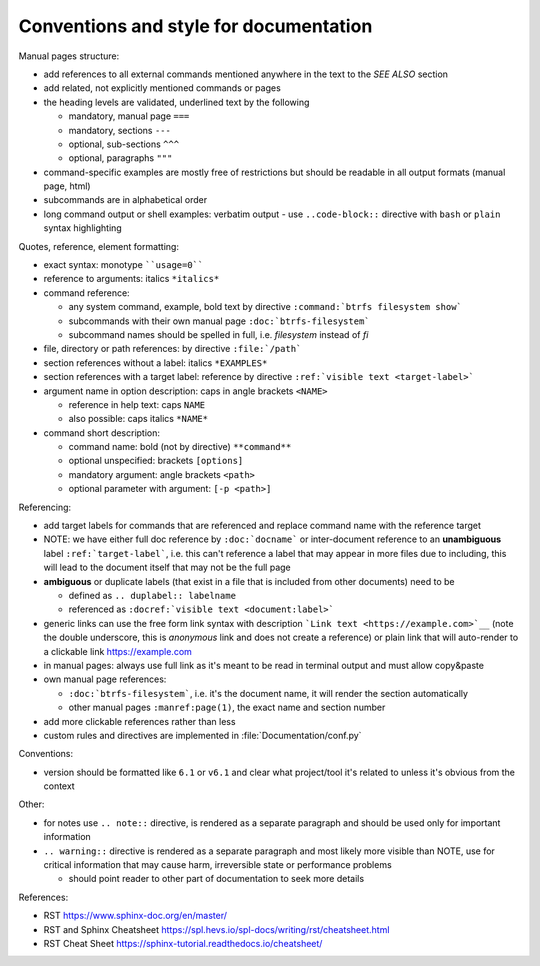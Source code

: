 Conventions and style for documentation
---------------------------------------

Manual pages structure:

-  add references to all external commands mentioned anywhere in the text to the *SEE ALSO* section
-  add related, not explicitly mentioned commands or pages
-  the heading levels are validated, underlined text by the following

   -  mandatory, manual page ``===``
   -  mandatory, sections ``---``
   -  optional, sub-sections ``^^^``
   -  optional, paragraphs ``"""``

-  command-specific examples are mostly free of restrictions but should be
   readable in all output formats (manual page, html)

-  subcommands are in alphabetical order

-  long command output or shell examples: verbatim output
   -  use ``..code-block::`` directive with ``bash`` or ``plain`` syntax highlighting

Quotes, reference, element formatting:

-  exact syntax: monotype ````usage=0````
-  reference to arguments: italics ``*italics*``
-  command reference:

   -  any system command, example, bold text by directive ``:command:`btrfs filesystem show```
   -  subcommands with their own manual page ``:doc:`btrfs-filesystem```
   -  subcommand names should be spelled in full, i.e. *filesystem* instead of *fi*

-  file, directory or path references: by directive ``:file:`/path```

-  section references without a label: italics ``*EXAMPLES*``
-  section references with a target label: reference by directive ``:ref:`visible text <target-label>```

-  argument name in option description: caps in angle brackets ``<NAME>``

   -  reference in help text: caps ``NAME``
   -  also possible: caps italics ``*NAME*``

-  command short description:

   -  command name: bold (not by directive) ``**command**``
   -  optional unspecified: brackets ``[options]``
   -  mandatory argument: angle brackets ``<path>``
   -  optional parameter with argument: ``[-p <path>]``


Referencing:

-  add target labels for commands that are referenced and replace command name
   with the reference target

-  NOTE: we have either full doc reference by ``:doc:`docname``` or
   inter-document reference to an **unambiguous** label
   ``:ref:`target-label```, i.e. this can't reference a label that may appear in
   more files due to including, this will lead to the document itself that may
   not be the full page

-  **ambiguous** or duplicate labels (that exist in a file that is included from other documents)
   need to be

   -  defined as ``.. duplabel:: labelname``
   -  referenced as ``:docref:`visible text <document:label>```

-  generic links can use the free form link syntax with description ```Link text <https://example.com>`__``
   (note the double underscore, this is *anonymous* link and does not create a reference)
   or plain link that will auto-render to a clickable link https://example.com

-  in manual pages: always use full link as it's meant to be read in terminal
   output and must allow copy&paste

-  own manual page references:

   - ``:doc:`btrfs-filesystem```, i.e. it's the document name, it will render the section automatically
   - other manual pages ``:manref:page(1)``, the exact name and section number

-  add more clickable references rather than less

-  custom rules and directives are implemented in :file:`Documentation/conf.py`

Conventions:

-  version should be formatted like ``6.1`` or ``v6.1`` and clear what
   project/tool it's related to unless it's obvious from the context


Other:

-  for notes use ``.. note::`` directive, is rendered as a separate paragraph and
   should be used only for important information

-  ``.. warning::`` directive is rendered as a separate paragraph
   and most likely more visible than NOTE, use for critical information that
   may cause harm, irreversible state or performance problems

   -  should point reader to other part of documentation to seek more details


References:

-  RST https://www.sphinx-doc.org/en/master/
-  RST and Sphinx Cheatsheet https://spl.hevs.io/spl-docs/writing/rst/cheatsheet.html
-  RST Cheat Sheet https://sphinx-tutorial.readthedocs.io/cheatsheet/
